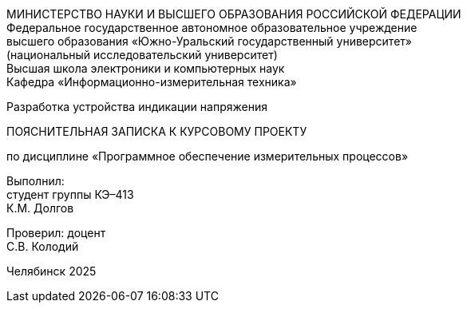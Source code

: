 [.text-center]
МИНИСТЕРСТВО НАУКИ И ВЫСШЕГО ОБРАЗОВАНИЯ РОССИЙСКОЙ ФЕДЕРАЦИИ +
Федеральное государственное автономное образовательное учреждение +
высшего образования «Южно-Уральский государственный университет» +
(национальный исследовательский университет) +
Высшая школа электроники и компьютерных наук +
Кафедра «Информационно-измерительная техника»
[.text-center]
Разработка устройства индикации напряжения
[.text-center]
ПОЯСНИТЕЛЬНАЯ ЗАПИСКА К КУРСОВОМУ ПРОЕКТУ +
[.text-center]
по дисциплине «Программное обеспечение измерительных процессов»
[.text-right]
Выполнил: +
студент группы КЭ–413 +
К.М. Долгов
[.text-right]
Проверил: доцент +
С.В. Колодий

[.text-center]
Челябинск 2025
